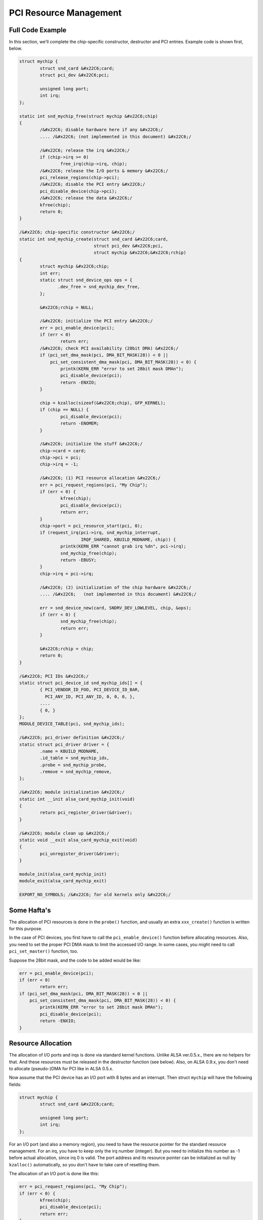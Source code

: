 
.. _pci-resource:

=======================
PCI Resource Management
=======================


.. _pci-resource-example:

Full Code Example
=================

In this section, we'll complete the chip-specific constructor, destructor and PCI entries. Example code is shown first, below.


.. code-block:: c

      struct mychip {
              struct snd_card &#x22C6;card;
              struct pci_dev &#x22C6;pci;

              unsigned long port;
              int irq;
      };

      static int snd_mychip_free(struct mychip &#x22C6;chip)
      {
              /&#x22C6; disable hardware here if any &#x22C6;/
              .... /&#x22C6; (not implemented in this document) &#x22C6;/

              /&#x22C6; release the irq &#x22C6;/
              if (chip->irq >= 0)
                      free_irq(chip->irq, chip);
              /&#x22C6; release the I/O ports & memory &#x22C6;/
              pci_release_regions(chip->pci);
              /&#x22C6; disable the PCI entry &#x22C6;/
              pci_disable_device(chip->pci);
              /&#x22C6; release the data &#x22C6;/
              kfree(chip);
              return 0;
      }

      /&#x22C6; chip-specific constructor &#x22C6;/
      static int snd_mychip_create(struct snd_card &#x22C6;card,
                                   struct pci_dev &#x22C6;pci,
                                   struct mychip &#x22C6;&#x22C6;rchip)
      {
              struct mychip &#x22C6;chip;
              int err;
              static struct snd_device_ops ops = {
                     .dev_free = snd_mychip_dev_free,
              };

              &#x22C6;rchip = NULL;

              /&#x22C6; initialize the PCI entry &#x22C6;/
              err = pci_enable_device(pci);
              if (err < 0)
                      return err;
              /&#x22C6; check PCI availability (28bit DMA) &#x22C6;/
              if (pci_set_dma_mask(pci, DMA_BIT_MASK(28)) < 0 ||
                  pci_set_consistent_dma_mask(pci, DMA_BIT_MASK(28)) < 0) {
                      printk(KERN_ERR "error to set 28bit mask DMAn");
                      pci_disable_device(pci);
                      return -ENXIO;
              }

              chip = kzalloc(sizeof(&#x22C6;chip), GFP_KERNEL);
              if (chip == NULL) {
                      pci_disable_device(pci);
                      return -ENOMEM;
              }

              /&#x22C6; initialize the stuff &#x22C6;/
              chip->card = card;
              chip->pci = pci;
              chip->irq = -1;

              /&#x22C6; (1) PCI resource allocation &#x22C6;/
              err = pci_request_regions(pci, "My Chip");
              if (err < 0) {
                      kfree(chip);
                      pci_disable_device(pci);
                      return err;
              }
              chip->port = pci_resource_start(pci, 0);
              if (request_irq(pci->irq, snd_mychip_interrupt,
                              IRQF_SHARED, KBUILD_MODNAME, chip)) {
                      printk(KERN_ERR "cannot grab irq %dn", pci->irq);
                      snd_mychip_free(chip);
                      return -EBUSY;
              }
              chip->irq = pci->irq;

              /&#x22C6; (2) initialization of the chip hardware &#x22C6;/
              .... /&#x22C6;   (not implemented in this document) &#x22C6;/

              err = snd_device_new(card, SNDRV_DEV_LOWLEVEL, chip, &ops);
              if (err < 0) {
                      snd_mychip_free(chip);
                      return err;
              }

              &#x22C6;rchip = chip;
              return 0;
      }

      /&#x22C6; PCI IDs &#x22C6;/
      static struct pci_device_id snd_mychip_ids[] = {
              { PCI_VENDOR_ID_FOO, PCI_DEVICE_ID_BAR,
                PCI_ANY_ID, PCI_ANY_ID, 0, 0, 0, },
              ....
              { 0, }
      };
      MODULE_DEVICE_TABLE(pci, snd_mychip_ids);

      /&#x22C6; pci_driver definition &#x22C6;/
      static struct pci_driver driver = {
              .name = KBUILD_MODNAME,
              .id_table = snd_mychip_ids,
              .probe = snd_mychip_probe,
              .remove = snd_mychip_remove,
      };

      /&#x22C6; module initialization &#x22C6;/
      static int __init alsa_card_mychip_init(void)
      {
              return pci_register_driver(&driver);
      }

      /&#x22C6; module clean up &#x22C6;/
      static void __exit alsa_card_mychip_exit(void)
      {
              pci_unregister_driver(&driver);
      }

      module_init(alsa_card_mychip_init)
      module_exit(alsa_card_mychip_exit)

      EXPORT_NO_SYMBOLS; /&#x22C6; for old kernels only &#x22C6;/


.. _pci-resource-some-haftas:

Some Hafta's
============

The allocation of PCI resources is done in the ``probe()`` function, and usually an extra ``xxx_create()`` function is written for this purpose.

In the case of PCI devices, you first have to call the ``pci_enable_device()`` function before allocating resources. Also, you need to set the proper PCI DMA mask to limit the
accessed I/O range. In some cases, you might need to call ``pci_set_master()`` function, too.

Suppose the 28bit mask, and the code to be added would be like:


.. code-block:: c

      err = pci_enable_device(pci);
      if (err < 0)
              return err;
      if (pci_set_dma_mask(pci, DMA_BIT_MASK(28)) < 0 ||
          pci_set_consistent_dma_mask(pci, DMA_BIT_MASK(28)) < 0) {
              printk(KERN_ERR "error to set 28bit mask DMAn");
              pci_disable_device(pci);
              return -ENXIO;
      }


.. _pci-resource-resource-allocation:

Resource Allocation
===================

The allocation of I/O ports and irqs is done via standard kernel functions. Unlike ALSA ver.0.5.x., there are no helpers for that. And these resources must be released in the
destructor function (see below). Also, on ALSA 0.9.x, you don't need to allocate (pseudo-)DMA for PCI like in ALSA 0.5.x.

Now assume that the PCI device has an I/O port with 8 bytes and an interrupt. Then struct ``mychip`` will have the following fields:


.. code-block:: c

      struct mychip {
              struct snd_card &#x22C6;card;

              unsigned long port;
              int irq;
      };

For an I/O port (and also a memory region), you need to have the resource pointer for the standard resource management. For an irq, you have to keep only the irq number (integer).
But you need to initialize this number as -1 before actual allocation, since irq 0 is valid. The port address and its resource pointer can be initialized as null by ``kzalloc()``
automatically, so you don't have to take care of resetting them.

The allocation of an I/O port is done like this:


.. code-block:: c

      err = pci_request_regions(pci, "My Chip");
      if (err < 0) {
              kfree(chip);
              pci_disable_device(pci);
              return err;
      }
      chip->port = pci_resource_start(pci, 0);

It will reserve the I/O port region of 8 bytes of the given PCI device. The returned value, chip->res_port, is allocated via ``kmalloc()`` by ``request_region()``. The pointer
must be released via ``kfree()``, but there is a problem with this. This issue will be explained later.

The allocation of an interrupt source is done like this:


.. code-block:: c

      if (request_irq(pci->irq, snd_mychip_interrupt,
                      IRQF_SHARED, KBUILD_MODNAME, chip)) {
              printk(KERN_ERR "cannot grab irq %dn", pci->irq);
              snd_mychip_free(chip);
              return -EBUSY;
      }
      chip->irq = pci->irq;

where ``snd_mychip_interrupt()`` is the interrupt handler defined :ref:`later <pcm-interface-interrupt-handler>`. Note that chip->irq should be defined only when
``request_irq()`` succeeded.

On the PCI bus, interrupts can be shared. Thus, ``IRQF_SHARED`` is used as the interrupt flag of ``request_irq()``.

The last argument of ``request_irq()`` is the data pointer passed to the interrupt handler. Usually, the chip-specific record is used for that, but you can use what you like, too.

I won't give details about the interrupt handler at this point, but at least its appearance can be explained now. The interrupt handler looks usually like the following:


.. code-block:: c

      static irqreturn_t snd_mychip_interrupt(int irq, void &#x22C6;dev_id)
      {
              struct mychip &#x22C6;chip = dev_id;
              ....
              return IRQ_HANDLED;
      }

Now let's write the corresponding destructor for the resources above. The role of destructor is simple: disable the hardware (if already activated) and release the resources. So
far, we have no hardware part, so the disabling code is not written here.

To release the resources, the “check-and-release” method is a safer way. For the interrupt, do like this:


.. code-block:: c

      if (chip->irq >= 0)
              free_irq(chip->irq, chip);

Since the irq number can start from 0, you should initialize chip->irq with a negative value (e.g. -1), so that you can check the validity of the irq number as above.

When you requested I/O ports or memory regions via ``pci_request_region()`` or ``pci_request_regions()`` like in this example, release the resource(s) using the corresponding
function, ``pci_release_region()`` or ``pci_release_regions()``.


.. code-block:: c

      pci_release_regions(chip->pci);

When you requested manually via ``request_region()`` or ``request_mem_region``, you can release it via ``release_resource()``. Suppose that you keep the resource pointer returned
from ``request_region()`` in chip->res_port, the release procedure looks like:


.. code-block:: c

      release_and_free_resource(chip->res_port);

Don't forget to call ``pci_disable_device()`` before the end.

And finally, release the chip-specific record.


.. code-block:: c

      kfree(chip);

We didn't implement the hardware disabling part in the above. If you need to do this, please note that the destructor may be called even before the initialization of the chip is
completed. It would be better to have a flag to skip hardware disabling if the hardware was not initialized yet.

When the chip-data is assigned to the card using ``snd_device_new()`` with ``SNDRV_DEV_LOWLELVEL`` , its destructor is called at the last. That is, it is assured that all other
components like PCMs and controls have already been released. You don't have to stop PCMs, etc. explicitly, but just call low-level hardware stopping.

The management of a memory-mapped region is almost as same as the management of an I/O port. You'll need three fields like the following:


.. code-block:: c

      struct mychip {
              ....
              unsigned long iobase_phys;
              void __iomem &#x22C6;iobase_virt;
      };

and the allocation would be like below:


.. code-block:: c

      if ((err = pci_request_regions(pci, "My Chip")) < 0) {
              kfree(chip);
              return err;
      }
      chip->iobase_phys = pci_resource_start(pci, 0);
      chip->iobase_virt = ioremap_nocache(chip->iobase_phys,
                                          pci_resource_len(pci, 0));

and the corresponding destructor would be:


.. code-block:: c

      static int snd_mychip_free(struct mychip &#x22C6;chip)
      {
              ....
              if (chip->iobase_virt)
                      iounmap(chip->iobase_virt);
              ....
              pci_release_regions(chip->pci);
              ....
      }


.. _pci-resource-entries:

PCI Entries
===========

So far, so good. Let's finish the missing PCI stuff. At first, we need a ``pci_device_id`` table for this chipset. It's a table of PCI vendor/device ID number, and some masks.

For example,


.. code-block:: c

      static struct pci_device_id snd_mychip_ids[] = {
              { PCI_VENDOR_ID_FOO, PCI_DEVICE_ID_BAR,
                PCI_ANY_ID, PCI_ANY_ID, 0, 0, 0, },
              ....
              { 0, }
      };
      MODULE_DEVICE_TABLE(pci, snd_mychip_ids);

The first and second fields of the ``pci_device_id`` structure are the vendor and device IDs. If you have no reason to filter the matching devices, you can leave the remaining
fields as above. The last field of the ``pci_device_id`` struct contains private data for this entry. You can specify any value here, for example, to define specific operations for
supported device IDs. Such an example is found in the intel8x0 driver.

The last entry of this list is the terminator. You must specify this all-zero entry.

Then, prepare the ``pci_driver`` record:


.. code-block:: c

      static struct pci_driver driver = {
              .name = KBUILD_MODNAME,
              .id_table = snd_mychip_ids,
              .probe = snd_mychip_probe,
              .remove = snd_mychip_remove,
      };

The ``probe`` and ``remove`` functions have already been defined in the previous sections. The ``name`` field is the name string of this device. Note that you must not use a slash
“/” in this string.

And at last, the module entries:


.. code-block:: c

      static int __init alsa_card_mychip_init(void)
      {
              return pci_register_driver(&driver);
      }

      static void __exit alsa_card_mychip_exit(void)
      {
              pci_unregister_driver(&driver);
      }

      module_init(alsa_card_mychip_init)
      module_exit(alsa_card_mychip_exit)

Note that these module entries are tagged with ``__init`` and ``__exit`` prefixes.

Oh, one thing was forgotten. If you have no exported symbols, you need to declare it in 2.2 or 2.4 kernels (it's not necessary in 2.6 kernels).


.. code-block:: c

      EXPORT_NO_SYMBOLS;

That's all!
